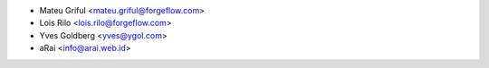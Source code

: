 * Mateu Griful <mateu.griful@forgeflow.com>
* Lois Rilo <lois.rilo@forgeflow.com>
* Yves Goldberg <yves@ygol.com>
* aRai <info@arai.web.id>